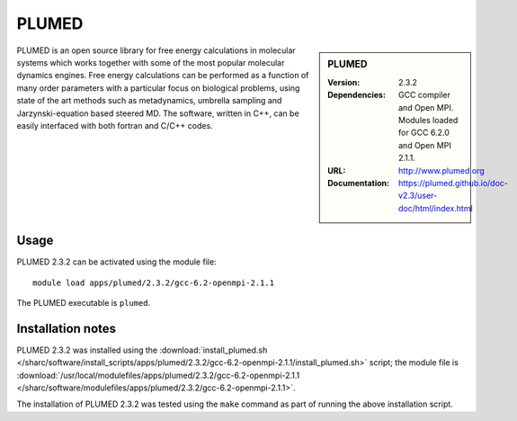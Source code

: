 PLUMED
======

.. sidebar:: PLUMED
   
   :Version: 2.3.2
   :Dependencies: GCC compiler and Open MPI. Modules loaded for GCC 6.2.0 and Open MPI 2.1.1.
   :URL: http://www.plumed.org  
   :Documentation: https://plumed.github.io/doc-v2.3/user-doc/html/index.html

PLUMED is an open source library for free energy calculations in molecular systems which works together with some of the most popular molecular dynamics engines. Free energy calculations can be performed as a function of many order parameters with a particular focus on biological problems, using state of the art methods such as metadynamics, umbrella sampling and Jarzynski-equation based steered MD. The software, written in C++, can be easily interfaced with both fortran and C/C++ codes.

Usage
-----

PLUMED 2.3.2 can be activated using the module file::

    module load apps/plumed/2.3.2/gcc-6.2-openmpi-2.1.1

The PLUMED executable is ``plumed``.
	
Installation notes
------------------

PLUMED 2.3.2 was installed using the
:download:`install_plumed.sh </sharc/software/install_scripts/apps/plumed/2.3.2/gcc-6.2-openmpi-2.1.1/install_plumed.sh>` script; the module
file is
:download:`/usr/local/modulefiles/apps/plumed/2.3.2/gcc-6.2-openmpi-2.1.1 </sharc/software/modulefiles/apps/plumed/2.3.2/gcc-6.2-openmpi-2.1.1>`.

The installation of PLUMED 2.3.2 was tested using the ``make`` command as part of running the above installation script.
    
